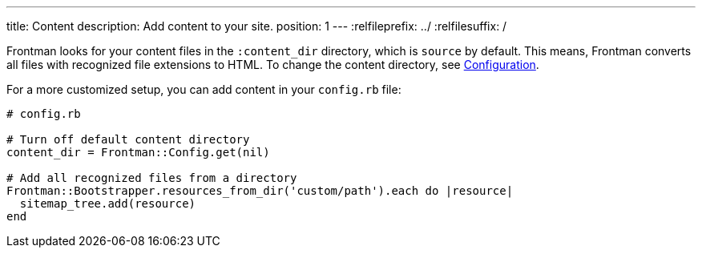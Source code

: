 ---
title: Content
description: Add content to your site.
position: 1
---
:relfileprefix: ../
:relfilesuffix: /

Frontman looks for your content files in the `:content_dir`
directory, which is `source` by default.
This means, Frontman converts all files with recognized file extensions to HTML.
To change the content directory, see <<configuration#content, Configuration>>.

For a more customized setup, you can add content in your `config.rb` file:

[,ruby]
----
# config.rb

# Turn off default content directory
content_dir = Frontman::Config.get(nil)

# Add all recognized files from a directory
Frontman::Bootstrapper.resources_from_dir('custom/path').each do |resource|
  sitemap_tree.add(resource)
end
----

